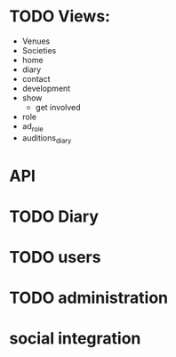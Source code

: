 
* TODO Views:
- Venues
- Societies
- home
- diary
- contact
- development
- show
  - get involved
- role
- ad_role
- auditions_diary

* API

* TODO Diary

* TODO users

* TODO administration

* social integration
